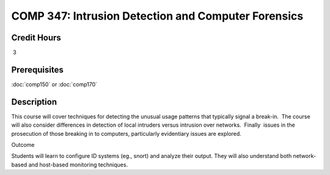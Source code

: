 

COMP 347: Intrusion Detection and Computer Forensics
====================================================

Credit Hours
----------------------- 

 3


Prerequisites
---------------------

:doc:`comp150` or :doc:`comp170`

Description
--------------------


This course will cover techniques for detecting the unusual usage
patterns that typically signal a break-in.  The course will also
consider differences in detection of local intruders versus intrusion
over networks.  Finally  issues in the prosecution of those breaking in
to computers, particularly evidentiary issues are explored. 

Outcome

Students will learn to configure ID systems (eg., snort) and analyze
their output. They will also understand both network-based and
host-based monitoring techniques.


